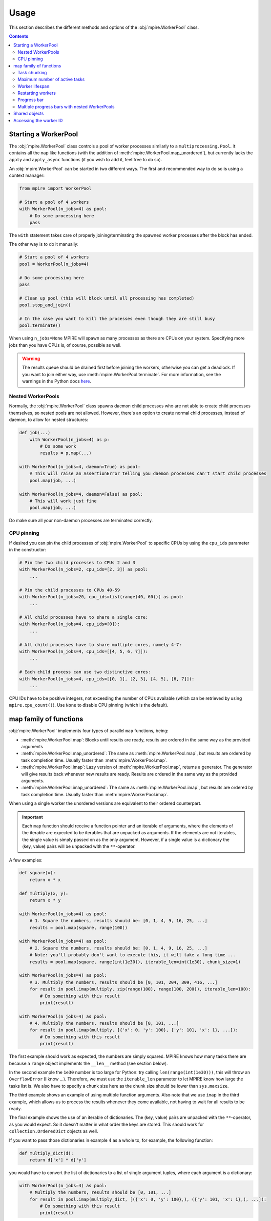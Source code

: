Usage
=====

This section describes the different methods and options of the :obj:`mpire.WorkerPool` class.

.. contents:: Contents
    :local:

Starting a WorkerPool
---------------------

The :obj:`mpire.WorkerPool` class controls a pool of worker processes similarly to a ``multiprocessing.Pool``. It
contains all the ``map`` like functions (with the addition of :meth:`mpire.WorkerPool.map_unordered`), but currently
lacks the ``apply`` and ``apply_async`` functions (if you wish to add it, feel free to do so).

An :obj:`mpire.WorkerPool` can be started in two different ways. The first and recommended way to do so is using a
context manager:

.. code-block:: python

    from mpire import WorkerPool

    # Start a pool of 4 workers
    with WorkerPool(n_jobs=4) as pool:
        # Do some processing here
        pass

The ``with`` statement takes care of properly joining/terminating the spawned worker processes after the block has
ended.

The other way is to do it manually:

.. code-block:: python

    # Start a pool of 4 workers
    pool = WorkerPool(n_jobs=4)

    # Do some processing here
    pass

    # Clean up pool (this will block until all processing has completed)
    pool.stop_and_join()

    # In the case you want to kill the processes even though they are still busy
    pool.terminate()

When using ``n_jobs=None`` MPIRE will spawn as many processes as there are CPUs on your system. Specifying more jobs
than you have CPUs is, of course, possible as well.

.. warning::

    The results queue should be drained first before joining the workers, otherwise you can get a deadlock. If you want
    to join either way, use :meth:`mpire.WorkerPool.terminate`. For more information, see the warnings in the Python
    docs here_.

.. _here: https://docs.python.org/3.4/library/multiprocessing.html#pipes-and-queues


Nested WorkerPools
~~~~~~~~~~~~~~~~~~

Normally, the :obj:`mpire.WorkerPool` class spawns daemon child processes who are not able to create child processes
themselves, so nested pools are not allowed. However, there's an option to create normal child processes, instead of
daemon, to allow for nested structures:

.. code-block:: python

    def job(...)
        with WorkerPool(n_jobs=4) as p:
            # Do some work
            results = p.map(...)

    with WorkerPool(n_jobs=4, daemon=True) as pool:
        # This will raise an AssertionError telling you daemon processes can't start child processes
        pool.map(job, ...)

    with WorkerPool(n_jobs=4, daemon=False) as pool:
        # This will work just fine
        pool.map(job, ...)

Do make sure all your non-daemon processes are terminated correctly.


CPU pinning
~~~~~~~~~~~

If desired you can pin the child processes of :obj:`mpire.WorkerPool` to specific CPUs by using the ``cpu_ids``
parameter in the constructor:

.. code-block:: python

    # Pin the two child processes to CPUs 2 and 3
    with WorkerPool(n_jobs=2, cpu_ids=[2, 3]) as pool:
        ...

    # Pin the child processes to CPUs 40-59
    with WorkerPool(n_jobs=20, cpu_ids=list(range(40, 60))) as pool:
        ...

    # All child processes have to share a single core:
    with WorkerPool(n_jobs=4, cpu_ids=[0]):
        ...

    # All child processes have to share multiple cores, namely 4-7:
    with WorkerPool(n_jobs=4, cpu_ids=[[4, 5, 6, 7]]):
        ...

    # Each child process can use two distinctive cores:
    with WorkerPool(n_jobs=4, cpu_ids=[[0, 1], [2, 3], [4, 5], [6, 7]]):
        ...

CPU IDs have to be positive integers, not exceeding the number of CPUs available (which can be retrieved by using
``mpire.cpu_count()``). Use ``None`` to disable CPU pinning (which is the default).


map family of functions
-----------------------

:obj:`mpire.WorkerPool` implements four types of parallel ``map`` functions, being:

- :meth:`mpire.WorkerPool.map`: Blocks until results are ready, results are ordered in the same way as the provided
  arguments
- :meth:`mpire.WorkerPool.map_unordered`: The same as :meth:`mpire.WorkerPool.map`, but results are ordered by task
  completion time. Usually faster than :meth:`mpire.WorkerPool.map`.
- :meth:`mpire.WorkerPool.imap`: Lazy version of :meth:`mpire.WorkerPool.map`, returns a generator. The generator will
  give results back whenever new results are ready. Results are ordered in the same way as the provided arguments.
- :meth:`mpire.WorkerPool.imap_unordered`: The same as :meth:`mpire.WorkerPool.imap`, but results are ordered by task
  completion time. Usually faster than :meth:`mpire.WorkerPool.imap`.

When using a single worker the unordered versions are equivalent to their ordered counterpart.

.. important::

    Each ``map`` function should receive a function pointer and an iterable of arguments, where the elements of the iterable
    are expected to be iterables that are unpacked as arguments. If the elements are not iterables, the single value is
    simply passed on as the only argument. However, if a single value is a dictionary the (key, value) pairs will be
    unpacked with the ``**``-operator.

A few examples:

.. code-block:: python

    def square(x):
        return x * x

    def multiply(x, y):
        return x * y

    with WorkerPool(n_jobs=4) as pool:
        # 1. Square the numbers, results should be: [0, 1, 4, 9, 16, 25, ...]
        results = pool.map(square, range(100))

    with WorkerPool(n_jobs=4) as pool:
        # 2. Square the numbers, results should be: [0, 1, 4, 9, 16, 25, ...]
        # Note: you'll probably don't want to execute this, it will take a long time ...
        results = pool.map(square, range(int(1e30)), iterable_len=int(1e30), chunk_size=1)

    with WorkerPool(n_jobs=4) as pool:
        # 3. Multiply the numbers, results should be [0, 101, 204, 309, 416, ...]
        for result in pool.imap(multiply, zip(range(100), range(100, 200)), iterable_len=100):
            # Do something with this result
            print(result)

    with WorkerPool(n_jobs=4) as pool:
        # 4. Multiply the numbers, results should be [0, 101, ...]
        for result in pool.imap(multiply, [{'x': 0, 'y': 100}, {'y': 101, 'x': 1}, ...]):
            # Do something with this result
            print(result)

The first example should work as expected, the numbers are simply squared. MPIRE knows how many tasks there are because
a ``range`` object implements the ``__len__`` method (see section below).

In the second example the ``1e30`` number is too large for Python: try calling ``len(range(int(1e30)))``, this will
throw an ``OverflowError`` (I know ...). Therefore, we must use the ``iterable_len`` parameter to let MPIRE know how
large the tasks list is. We also have to specify a chunk size here as the chunk size should be lower than
``sys.maxsize``.

The third example shows an example of using multiple function arguments. Also note that we use ``imap`` in the third
example, which allows us to process the results whenever they come available, not having to wait for all results to be
ready.

The final example shows the use of an iterable of dictionaries. The (key, value) pairs are unpacked with the
``**``-operator, as you would expect. So it doesn't matter in what order the keys are stored. This should work for
``collection.OrderedDict`` objects as well.

If you want to pass those dictionaries in example 4 as a whole to, for example, the following function:

.. code-block:: python

    def multiply_dict(d):
        return d['x'] * d['y']

you would have to convert the list of dictionaries to a list of single argument tuples, where each argument is a
dictionary:

.. code-block:: python

    with WorkerPool(n_jobs=4) as pool:
        # Multiply the numbers, results should be [0, 101, ...]
        for result in pool.imap(multiply_dict, [({'x': 0, 'y': 100},), ({'y': 101, 'x': 1},), ...]):
            # Do something with this result
            print(result)

There is, however, a utility function that does this transformation for you:

.. code-block:: python

    from mpire.utils import make_single_arguments

    with WorkerPool(n_jobs=4) as pool:
        # Multiply the numbers, results should be [0, 101, ...]
        for result in pool.imap(multiply_dict, make_single_arguments([{'x': 0, 'y': 100},
                                                                      {'y': 101, 'x': 1}, ...],
                                                                     generator=False)):
            # Do something with this result
            print(result)

:meth:`mpire.utils.make_single_arguments` expects an iterable of arguments and converts them to tuples accordingly. The
second argument of this function specifies if you want the function to return a generator or a materialized list. If we
would like to return a generator we would need to pass on the iterable length as well.

Task chunking
~~~~~~~~~~~~~

By default, MPIRE chunks the given tasks in to four times the number of jobs chunks. Each worker is given one chunk of
tasks at a time before returning its results. This usually makes processing faster when you have rather small tasks
(computation wise) as tasks and results are pickled/unpickled when they are send to a worker or main process. Chunking
the tasks and results ensures that each process has to pickle/unpickle less often.

However, to determine the number of tasks in the argument list the iterable should implement the ``__len__`` method,
which is available in default containers like ``list`` or ``tuple``, but isn't available in most generator objects
(the ``range`` object is one of the exceptions). To allow working with generators each ``map`` function has the option
to pass the iterable length:

.. code-block:: python

    with WorkerPool(n_jobs=4) as pool:
        # 1. This will issue a warning and sets the chunk size to 1
        results = pool.map(square, ((x,) for x in range(100)))

        # 2. This will issue a warning as well and sets the chunk size to 1
        results = pool.map(square, ((x,) for x in range(100)), n_splits=4)

        # 3. Square the numbers using a generator using a specific number of splits
        results = pool.map(square, ((x,) for x in range(100)), iterable_len=100, n_splits=4)

        # 4. Square the numbers using a generator using automatic chunking
        results = pool.map(square, ((x,) for x in range(100)), iterable_len=100)

        # 5. Square the numbers using a generator using a fixed chunk size
        results = pool.map(square, ((x,) for x in range(100)), chunk_size=4)

In the first two examples the function call will fail because MPIRE doesn't know how large the chunks should be as the
total number of tasks is unknown, therefore it will fall back to a chunk size of 1. The third example should work as
expected where 4 chunks are used. The fourth example uses 16 chunks (the default four times the number of workers). The
last example uses a fixed chunk size of four, so MPIRE doesn't need to know the iterable length.

You can also call the chunk function manually:

.. code-block:: python

    from mpire.utils import chunk_tasks

    # Convert to list because chunk_tasks returns a generator
    print(list(chunk_tasks(range(10), n_splits=3)))
    print(list(chunk_tasks(range(10), chunk_size=2.5)))
    print(list(chunk_tasks((x for x in range(10)), iterable_len=10, n_splits=6)))

will output:

.. code-block:: python

    [(0, 1, 2, 3), (4, 5, 6), (7, 8, 9)]
    [(0, 1, 2), (3, 4), (5, 6, 7), (8, 9)]
    [(0, 1), (2, 3), (4,), (5, 6), (7, 8), (9,)]


Maximum number of active tasks
~~~~~~~~~~~~~~~~~~~~~~~~~~~~~~

When you have tasks that take up a lot of memory you can limit the number of jobs or limit the number of active tasks
(i.e., the number of tasks currently being available to the workers, tasks that are in the queue ready to be processed).
The first option is the most obvious one to save memory when the processes themselves use up much memory. The second is
convenient when the argument list takes up too much memory. For example, suppose you want to kick off an enormous amount
of jobs (let's say a billion) of which the arguments take up 1 KB per task (e.g., large strings), then that task queue
would take up ~1 TB of memory!

In such cases, a good rule of thumb would be to have twice the amount of active tasks than there are jobs. This means
that when all workers complete their task at the same time each would directly be able to continue with another task.
When workers take on their new tasks the generator of tasks is iterated to the point that again there would be twice the
amount of active tasks.

.. code-block:: python

    with WorkerPool(n_jobs=4) as pool:
        # Square the numbers using a generator
        results = pool.map(square, range(int(1e300)), iterable_len=int(1e300),
                           chunk_size=int(1e5), max_tasks_active=2*4)


Worker lifespan
~~~~~~~~~~~~~~~

Occasionally, workers that process multiple, memory intensive tasks do not release their used up memory properly, which
results in memory usage building up. This is not a bug in MPIRE, but a consequence of Python's poor garbage collection
in child processes. To avoid this type of problem you can set the worker lifespan: the number of tasks (well, actually
the number of chunks of tasks) after which a worker should restart.

.. code-block:: python

    with WorkerPool(n_jobs=4) as pool:
        # Square the numbers using a generator
        results = pool.map(square, range(100), worker_lifespan=1)

In this example each worker is restarted after finishing a single chunk of tasks.


Restarting workers
~~~~~~~~~~~~~~~~~~

.. important::

    MPIRE will no longer support reusing workers (from 0.6.0). This argument will be removed from version 1.0.0 onwards.

The first time you call one of the ``map`` functions the pool of workers is started with the appropriate argument
values, including the function pointer, lifespan, etc. When you want to call a ``map`` function for the second time the
workers of the first call still exist and they can be reused if you don't want to change the settings of the first call.
The main benefit to this is that the overhead of starting/terminating child processes is avoided:

.. code-block:: python

    with WorkerPool(n_jobs=4) as pool:
        # 1. Square the numbers using a generator, results should be: [0, 1, 4, 9, 16, 25, ...]
        results = pool.map(square, range(100), worker_lifespan=1)

        # 2. Still square the numbers using a generator, results should be: [0, 1, 4, 9, 16, 25, ...]
        results = pool.map(multiply, range(100), worker_lifespan=2, restart_workers=False)

        # 3. Multiply the numbers using a generator, results should be [0, 101, 204, 309, 416, ...]
        results = pool.map(multiply, zip(range(100), range(100, 200)),
                           worker_lifespan=2, restart_workers=True)

The first example spawns workers with the task of squaring the provided numbers. In the second example we reuse the
workers of the first example by stating that we don't want to restart the workers. This means that the function pointer
and worker lifespan are not provided to the workers, so this example is still calling the ``square`` function. Only when
we tell the function that we want to restart the workers we can provide a different function pointer and worker
lifespan.


Progress bar
~~~~~~~~~~~~

Progress bar support is added through the tqdm_ package (installed by default when installing MPIRE). The most easy way
to include a progress bar is by enabling the ``progress_bar`` flag in any of the ``map`` functions:

.. code-block:: python

    with WorkerPool(n_jobs=4) as pool:
        pool.map(square, range(100), progress_bar=True)

This will display a basic ``tqdm`` progress bar displaying the time elapsed and remaining, number of tasks completed
(including a percentage value) and the speed (i.e., number of tasks completed per time unit).

When inside a Jupyter/IPython notebook, the progress bar will change automatically to a native Jupyter widget.

.. note::

    The Jupyter ``tqdm`` widget requires the Javascript widget to run, which might not be enabled by default. You will
    notice a ``Widget Javascript not detected`` error message in your notebook if so. To remedy this, enable the widget
    by executing ``jupyter nbextension enable --py --sys-prefix widgetsnbextension`` in your terminal before starting
    the notebook.

If you want a custom ``tqdm`` progress bar you can pass a custom instance to the ``progress_bar`` parameter (instead of
providing a boolean value):

.. code-block:: python

    from mpire import tqdm

    with WorkerPool(n_jobs=4) as pool:
        pool.map(square, range(100), progress_bar=tqdm(total=100, ascii=True))

You can also import ``tqdm`` from the ``tqdm`` package itself, but when importing from MPIRE you will automatically
get the notebook widget when working in a Jupyter/IPython notebook. When importing from ``tqdm`` you would have
to use:

.. code-block:: python

    # Inside a Jupyter notebook
    from tqdm import tqdm_notebook as tqdm

    # Otherwise
    from tqdm import tqdm

.. note::

    When providing a custom ``tqdm`` progress bar you will need to pass on the total number of tasks to the ``total``
    parameter.

For all the configurable options, please refer to the `tqdm documentation`_.

.. warning::

    When you have a lot of small tasks the addition of a progress bar can slow down your task considerably as it will
    send progress updates after each completed task. One way to fix this is to chunk the tasks yourselves using
    :meth:`mpire.utils.chunk_tasks` such that progress is updated every chunk. Or you can make a PR to include an
    additional parameter ``progress_frequency=1`` in the map functions which indicates how many jobs have to be
    completed before a worker sends a progress update.


Multiple progress bars with nested WorkerPools
~~~~~~~~~~~~~~~~~~~~~~~~~~~~~~~~~~~~~~~~~~~~~~

With the tqdm_ package you can easily print a progress bar on a different position on the terminal using the
``position`` parameter in the constructor, which facilitates the use of multiple progress bars. Here's an example of
using multiple progress bars using nested WorkerPools:

.. code-block:: python

    from mpire import tqdm

    def dispatcher(worker_id, X):
        with WorkerPool(n_jobs=4) as nested_pool:
            return nested_pool.map(square, X,
                                   progress_bar=tqdm(total=len(X), position=worker_id + 1))

    def main():
        with WorkerPool(n_jobs=4, daemon=False) as pool:
            pool.pass_on_worker_id()
            pool.map(dispatcher, ((range(x, x + 100),) for x in range(100)), iterable_len=100,
                     n_splits=4, progress_bar=True)

    main()

We use ``worker_id + 1`` here because the worker IDs start at zero, and we reserve position 0 for the progress bar of
the main WorkerPool.

.. note::

    Unfortunately, starting a ``tqdm`` progress bar from a child process in a Jupyter/IPython notebook doesn't seem to
    work. You'll get ``WARNING: attempted to send message from fork`` messages from the IPython kernel.


Shared objects
--------------

MPIRE allows you to provide shared objects to the workers in a similar way as is possible with the
``multiprocessing.Process`` class. These shared objects are treated as ``copy-on-write``, they are only copied once
changes are made to them, otherwise they share the same memory address. This is convenient if you want to let workers
access a large dataset that wouldn't fit in memory when copied multiple times. When shared objects are copied they are
only copied once for each worker, in contrast to copying it for each task which is done when using a regular
``multiprocessing.Pool``.

By using a ``multiprocessing.Array``, ``multiprocessing.Value``, or another object with ``multiprocessing.Manager`` you
could even store results in the same object from multiple processes. However, be aware of the possible locking behavior
that comes with it. However, in some cases you can safely disable locking, as is shown here:

.. code-block:: python

    from multiprocessing import Array

    def square_with_index(shared_objects, idx, x):
        # Even though the shared objects is a single container, we 'unpack' it
        # (only to be consistent with the function below)
        results_container = shared_objects

        # Square
        results_container[idx] = x * x

    def square_add_and_modulo_with_index(shared_objects, idx, x):
        # Unpack results containers
        square_results_container, add_results_container = shared_objects

        # Square, add and modulo
        square_results_container[idx] = x * x
        add_results_container[idx] = x + x
        return x % 2

    with WorkerPool(n_jobs=4) as pool:
        # 1. Use a shared array of size 100 and type float to store the results
        results_container = Array('f', 100, lock=False)
        pool.set_shared_objects(results_container)

        # Square the results and store them in the results container
        pool.map_unordered(square_with_index, enumerate(range(100)),
                           iterable_len=100)

        # 2, Use a shared array of size 100 and type float to store the results
        square_results_container = Array('f', 100, lock=False)
        add_results_container = Array('f', 100, lock=False)
        pool.set_shared_objects((square_results_container, add_results_container))

        # Square, add and modulo the results and store them in the results containers
        modulo_results = pool.map(square_add_and_modulo_with_index,
                                  enumerate(range(100)), iterable_len=100)

We use the :meth:`mpire.WorkerPool.set_shared_objects` function to let MPIRE know we want to pass shared objects to all
the workers. Multiple objects can be provided by placing them, for example, in a tuple container as is done in example
two. When providing shared objects the provided function pointer in the map functions should receive the shared objects
as its first argument (or the second argument when the worker ID is passed on as well, see :ref:`workerID`).

In the first example we create a results container and disable locking. We can safely disable locking here as each task
writes to a different index in the array, so no race conditions can occur. Disabling locking is, of course, a lot faster
than enabling it.

In the second example we create two different results containers, one for squaring and for adding the given value.
Additionally, we also return a value, even though we use shared objects for storing results. Note that we have to
restart the workers in this example.


.. _workerID:

Accessing the worker ID
-----------------------

Each worker in MPIRE is given an integer ID to distinguish them. Worker #1 will have ID ``0``, #2 will have ID ``1``,
etc. Sometimes it can be useful to have access to this ID. For example, when you have a shared array of which the size
equals the number of workers and you want worker #1 only to access the first element, and worker #2 only to access the
second element, and so on.

By default, the worker ID is not passed on. You can enable/disable this using the
:meth:`mpire.WorkerPool.pass_on_worker_id` function:

.. code-block:: python

    def square_sum(worker_id, shared_objects, x):
        # Even though the shared objects is a single container, we 'unpack' it anyway
        results_container = shared_objects

        # Square and sum
        results_container[worker_id] += x * x

    with WorkerPool(n_jobs=4) as pool:
        # Use a shared array of size equal to the number of jobs to store the results
        results_container = Array('f', 4, lock=False)
        pool.set_shared_objects(results_container)

        # Let MPIRE know that we want to pass on the worker ID
        pool.pass_on_worker_id(True)

        # Square the results and store them in the results container
        pool.map_unordered(square_sum, range(100))

The worker ID will always be the first passed on argument to the provided function pointer.


.. _tqdm: https://pypi.python.org/pypi/tqdm
.. _`tqdm documentation`: https://pypi.python.org/pypi/tqdm#documentation
